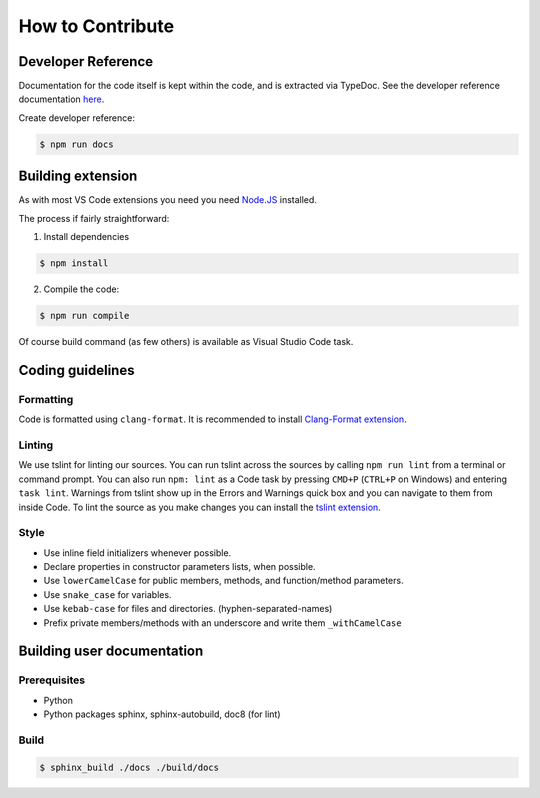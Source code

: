 How to Contribute
=================

Developer Reference
-------------------

Documentation for the code itself is kept within the code, and is extracted via
TypeDoc. See the developer reference documentation `here <dev/index.html>`_.

Create developer reference:

.. code:: bash

    $ npm run docs

Building extension
------------------
As with most VS Code extensions you need you need `Node.JS <https://nodejs.org/en/>`_ installed.

The process if fairly straightforward:

1. Install dependencies

.. code:: bash

    $ npm install

2. Compile the code:

.. code:: bash

    $ npm run compile

Of course build command (as few others) is available as Visual Studio Code task.

Coding guidelines
-----------------

Formatting
::::::::::
Code is formatted using ``clang-format``. It is recommended to install
`Clang-Format extension <https://marketplace.visualstudio.com/items?itemName=xaver.clang-format>`_.

Linting
:::::::
We use tslint for linting our sources.
You can run tslint across the sources by calling ``npm run lint`` from a terminal or command prompt.
You can also run ``npm: lint`` as a Code task by pressing ``CMD+P`` (``CTRL+P`` on Windows) and entering ``task lint``.
Warnings from tslint show up in the Errors and Warnings quick box and you can navigate to them from inside Code.
To lint the source as you make changes you can install the `tslint extension <https://marketplace.visualstudio.com/items/eg2.tslint>`_.

Style
:::::

* Use inline field initializers whenever possible.
* Declare properties in constructor parameters lists, when possible.
* Use ``lowerCamelCase`` for public members, methods, and function/method parameters.
* Use ``snake_case`` for variables.
* Use ``kebab-case`` for files and directories. (hyphen-separated-names)
* Prefix private members/methods with an underscore and write them ``_withCamelCase``

Building user documentation
---------------------------

Prerequisites
:::::::::::::

* Python
* Python packages sphinx, sphinx-autobuild, doc8 (for lint)

Build
:::::

.. code:: bash

    $ sphinx_build ./docs ./build/docs


